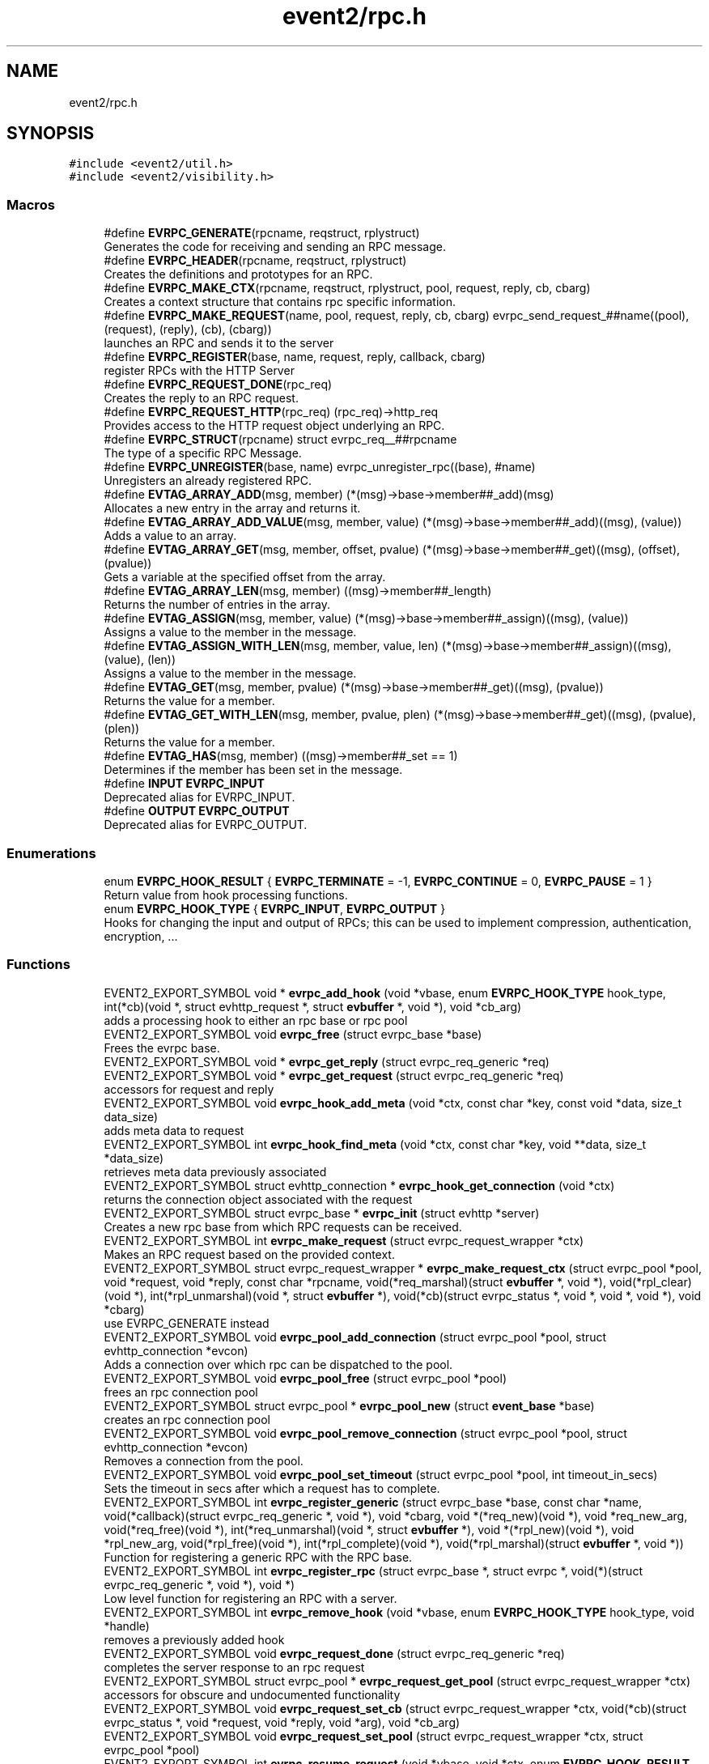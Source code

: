 .TH "event2/rpc.h" 3 "Mon Sep 30 2019" "libevent" \" -*- nroff -*-
.ad l
.nh
.SH NAME
event2/rpc.h
.SH SYNOPSIS
.br
.PP
\fC#include <event2/util\&.h>\fP
.br
\fC#include <event2/visibility\&.h>\fP
.br

.SS "Macros"

.in +1c
.ti -1c
.RI "#define \fBEVRPC_GENERATE\fP(rpcname,  reqstruct,  rplystruct)"
.br
.RI "Generates the code for receiving and sending an RPC message\&. "
.ti -1c
.RI "#define \fBEVRPC_HEADER\fP(rpcname,  reqstruct,  rplystruct)"
.br
.RI "Creates the definitions and prototypes for an RPC\&. "
.ti -1c
.RI "#define \fBEVRPC_MAKE_CTX\fP(rpcname,  reqstruct,  rplystruct,  pool,  request,  reply,  cb,  cbarg)"
.br
.RI "Creates a context structure that contains rpc specific information\&. "
.ti -1c
.RI "#define \fBEVRPC_MAKE_REQUEST\fP(name,  pool,  request,  reply,  cb,  cbarg)   evrpc_send_request_##name((pool), (request), (reply), (cb), (cbarg))"
.br
.RI "launches an RPC and sends it to the server "
.ti -1c
.RI "#define \fBEVRPC_REGISTER\fP(base,  name,  request,  reply,  callback,  cbarg)"
.br
.RI "register RPCs with the HTTP Server "
.ti -1c
.RI "#define \fBEVRPC_REQUEST_DONE\fP(rpc_req)"
.br
.RI "Creates the reply to an RPC request\&. "
.ti -1c
.RI "#define \fBEVRPC_REQUEST_HTTP\fP(rpc_req)   (rpc_req)\->http_req"
.br
.RI "Provides access to the HTTP request object underlying an RPC\&. "
.ti -1c
.RI "#define \fBEVRPC_STRUCT\fP(rpcname)   struct evrpc_req__##rpcname"
.br
.RI "The type of a specific RPC Message\&. "
.ti -1c
.RI "#define \fBEVRPC_UNREGISTER\fP(base,  name)   evrpc_unregister_rpc((base), #name)"
.br
.RI "Unregisters an already registered RPC\&. "
.ti -1c
.RI "#define \fBEVTAG_ARRAY_ADD\fP(msg,  member)   (*(msg)\->base\->member##_add)(msg)"
.br
.RI "Allocates a new entry in the array and returns it\&. "
.ti -1c
.RI "#define \fBEVTAG_ARRAY_ADD_VALUE\fP(msg,  member,  value)   (*(msg)\->base\->member##_add)((msg), (value))"
.br
.RI "Adds a value to an array\&. "
.ti -1c
.RI "#define \fBEVTAG_ARRAY_GET\fP(msg,  member,  offset,  pvalue)   (*(msg)\->base\->member##_get)((msg), (offset), (pvalue))"
.br
.RI "Gets a variable at the specified offset from the array\&. "
.ti -1c
.RI "#define \fBEVTAG_ARRAY_LEN\fP(msg,  member)   ((msg)\->member##_length)"
.br
.RI "Returns the number of entries in the array\&. "
.ti -1c
.RI "#define \fBEVTAG_ASSIGN\fP(msg,  member,  value)   (*(msg)\->base\->member##_assign)((msg), (value))"
.br
.RI "Assigns a value to the member in the message\&. "
.ti -1c
.RI "#define \fBEVTAG_ASSIGN_WITH_LEN\fP(msg,  member,  value,  len)   (*(msg)\->base\->member##_assign)((msg), (value), (len))"
.br
.RI "Assigns a value to the member in the message\&. "
.ti -1c
.RI "#define \fBEVTAG_GET\fP(msg,  member,  pvalue)   (*(msg)\->base\->member##_get)((msg), (pvalue))"
.br
.RI "Returns the value for a member\&. "
.ti -1c
.RI "#define \fBEVTAG_GET_WITH_LEN\fP(msg,  member,  pvalue,  plen)   (*(msg)\->base\->member##_get)((msg), (pvalue), (plen))"
.br
.RI "Returns the value for a member\&. "
.ti -1c
.RI "#define \fBEVTAG_HAS\fP(msg,  member)   ((msg)\->member##_set == 1)"
.br
.RI "Determines if the member has been set in the message\&. "
.ti -1c
.RI "#define \fBINPUT\fP   \fBEVRPC_INPUT\fP"
.br
.RI "Deprecated alias for EVRPC_INPUT\&. "
.ti -1c
.RI "#define \fBOUTPUT\fP   \fBEVRPC_OUTPUT\fP"
.br
.RI "Deprecated alias for EVRPC_OUTPUT\&. "
.in -1c
.SS "Enumerations"

.in +1c
.ti -1c
.RI "enum \fBEVRPC_HOOK_RESULT\fP { \fBEVRPC_TERMINATE\fP = -1, \fBEVRPC_CONTINUE\fP = 0, \fBEVRPC_PAUSE\fP = 1 }"
.br
.RI "Return value from hook processing functions\&. "
.ti -1c
.RI "enum \fBEVRPC_HOOK_TYPE\fP { \fBEVRPC_INPUT\fP, \fBEVRPC_OUTPUT\fP }"
.br
.RI "Hooks for changing the input and output of RPCs; this can be used to implement compression, authentication, encryption, \&.\&.\&. "
.in -1c
.SS "Functions"

.in +1c
.ti -1c
.RI "EVENT2_EXPORT_SYMBOL void * \fBevrpc_add_hook\fP (void *vbase, enum \fBEVRPC_HOOK_TYPE\fP hook_type, int(*cb)(void *, struct evhttp_request *, struct \fBevbuffer\fP *, void *), void *cb_arg)"
.br
.RI "adds a processing hook to either an rpc base or rpc pool "
.ti -1c
.RI "EVENT2_EXPORT_SYMBOL void \fBevrpc_free\fP (struct evrpc_base *base)"
.br
.RI "Frees the evrpc base\&. "
.ti -1c
.RI "EVENT2_EXPORT_SYMBOL void * \fBevrpc_get_reply\fP (struct evrpc_req_generic *req)"
.br
.ti -1c
.RI "EVENT2_EXPORT_SYMBOL void * \fBevrpc_get_request\fP (struct evrpc_req_generic *req)"
.br
.RI "accessors for request and reply "
.ti -1c
.RI "EVENT2_EXPORT_SYMBOL void \fBevrpc_hook_add_meta\fP (void *ctx, const char *key, const void *data, size_t data_size)"
.br
.RI "adds meta data to request "
.ti -1c
.RI "EVENT2_EXPORT_SYMBOL int \fBevrpc_hook_find_meta\fP (void *ctx, const char *key, void **data, size_t *data_size)"
.br
.RI "retrieves meta data previously associated "
.ti -1c
.RI "EVENT2_EXPORT_SYMBOL struct evhttp_connection * \fBevrpc_hook_get_connection\fP (void *ctx)"
.br
.RI "returns the connection object associated with the request "
.ti -1c
.RI "EVENT2_EXPORT_SYMBOL struct evrpc_base * \fBevrpc_init\fP (struct evhttp *server)"
.br
.RI "Creates a new rpc base from which RPC requests can be received\&. "
.ti -1c
.RI "EVENT2_EXPORT_SYMBOL int \fBevrpc_make_request\fP (struct evrpc_request_wrapper *ctx)"
.br
.RI "Makes an RPC request based on the provided context\&. "
.ti -1c
.RI "EVENT2_EXPORT_SYMBOL struct evrpc_request_wrapper * \fBevrpc_make_request_ctx\fP (struct evrpc_pool *pool, void *request, void *reply, const char *rpcname, void(*req_marshal)(struct \fBevbuffer\fP *, void *), void(*rpl_clear)(void *), int(*rpl_unmarshal)(void *, struct \fBevbuffer\fP *), void(*cb)(struct evrpc_status *, void *, void *, void *), void *cbarg)"
.br
.RI "use EVRPC_GENERATE instead "
.ti -1c
.RI "EVENT2_EXPORT_SYMBOL void \fBevrpc_pool_add_connection\fP (struct evrpc_pool *pool, struct evhttp_connection *evcon)"
.br
.RI "Adds a connection over which rpc can be dispatched to the pool\&. "
.ti -1c
.RI "EVENT2_EXPORT_SYMBOL void \fBevrpc_pool_free\fP (struct evrpc_pool *pool)"
.br
.RI "frees an rpc connection pool "
.ti -1c
.RI "EVENT2_EXPORT_SYMBOL struct evrpc_pool * \fBevrpc_pool_new\fP (struct \fBevent_base\fP *base)"
.br
.RI "creates an rpc connection pool "
.ti -1c
.RI "EVENT2_EXPORT_SYMBOL void \fBevrpc_pool_remove_connection\fP (struct evrpc_pool *pool, struct evhttp_connection *evcon)"
.br
.RI "Removes a connection from the pool\&. "
.ti -1c
.RI "EVENT2_EXPORT_SYMBOL void \fBevrpc_pool_set_timeout\fP (struct evrpc_pool *pool, int timeout_in_secs)"
.br
.RI "Sets the timeout in secs after which a request has to complete\&. "
.ti -1c
.RI "EVENT2_EXPORT_SYMBOL int \fBevrpc_register_generic\fP (struct evrpc_base *base, const char *name, void(*callback)(struct evrpc_req_generic *, void *), void *cbarg, void *(*req_new)(void *), void *req_new_arg, void(*req_free)(void *), int(*req_unmarshal)(void *, struct \fBevbuffer\fP *), void *(*rpl_new)(void *), void *rpl_new_arg, void(*rpl_free)(void *), int(*rpl_complete)(void *), void(*rpl_marshal)(struct \fBevbuffer\fP *, void *))"
.br
.RI "Function for registering a generic RPC with the RPC base\&. "
.ti -1c
.RI "EVENT2_EXPORT_SYMBOL int \fBevrpc_register_rpc\fP (struct evrpc_base *, struct evrpc *, void(*)(struct evrpc_req_generic *, void *), void *)"
.br
.RI "Low level function for registering an RPC with a server\&. "
.ti -1c
.RI "EVENT2_EXPORT_SYMBOL int \fBevrpc_remove_hook\fP (void *vbase, enum \fBEVRPC_HOOK_TYPE\fP hook_type, void *handle)"
.br
.RI "removes a previously added hook "
.ti -1c
.RI "EVENT2_EXPORT_SYMBOL void \fBevrpc_request_done\fP (struct evrpc_req_generic *req)"
.br
.RI "completes the server response to an rpc request "
.ti -1c
.RI "EVENT2_EXPORT_SYMBOL struct evrpc_pool * \fBevrpc_request_get_pool\fP (struct evrpc_request_wrapper *ctx)"
.br
.RI "accessors for obscure and undocumented functionality "
.ti -1c
.RI "EVENT2_EXPORT_SYMBOL void \fBevrpc_request_set_cb\fP (struct evrpc_request_wrapper *ctx, void(*cb)(struct evrpc_status *, void *request, void *reply, void *arg), void *cb_arg)"
.br
.ti -1c
.RI "EVENT2_EXPORT_SYMBOL void \fBevrpc_request_set_pool\fP (struct evrpc_request_wrapper *ctx, struct evrpc_pool *pool)"
.br
.ti -1c
.RI "EVENT2_EXPORT_SYMBOL int \fBevrpc_resume_request\fP (void *vbase, void *ctx, enum \fBEVRPC_HOOK_RESULT\fP res)"
.br
.RI "resume a paused request "
.ti -1c
.RI "EVENT2_EXPORT_SYMBOL int \fBevrpc_send_request_generic\fP (struct evrpc_pool *pool, void *request, void *reply, void(*cb)(struct evrpc_status *, void *, void *, void *), void *cb_arg, const char *rpcname, void(*req_marshal)(struct \fBevbuffer\fP *, void *), void(*rpl_clear)(void *), int(*rpl_unmarshal)(void *, struct \fBevbuffer\fP *))"
.br
.RI "Function for sending a generic RPC request\&. "
.ti -1c
.RI "EVENT2_EXPORT_SYMBOL int \fBevrpc_unregister_rpc\fP (struct evrpc_base *base, const char *name)"
.br
.in -1c
.SH "Detailed Description"
.PP 
This header files provides basic support for an RPC server and client\&.
.PP
To support RPCs in a server, every supported RPC command needs to be defined and registered\&.
.PP
\fBEVRPC_HEADER(SendCommand, Request, Reply)\fP;
.PP
SendCommand is the name of the RPC command\&. Request is the name of a structure generated by event_rpcgen\&.py\&. It contains all parameters relating to the SendCommand RPC\&. The server needs to fill in the Reply structure\&. Reply is the name of a structure generated by event_rpcgen\&.py\&. It contains the answer to the RPC\&.
.PP
To register an RPC with an HTTP server, you need to first create an RPC base with:
.PP
struct evrpc_base *base = evrpc_init(http);
.PP
A specific RPC can then be registered with
.PP
\fBEVRPC_REGISTER(base, SendCommand, Request, Reply,  FunctionCB, arg)\fP;
.PP
when the server receives an appropriately formatted RPC, the user callback is invoked\&. The callback needs to fill in the reply structure\&.
.PP
void FunctionCB(EVRPC_STRUCT(SendCommand)* rpc, void *arg);
.PP
To send the reply, call \fBEVRPC_REQUEST_DONE(rpc)\fP;
.PP
See the regression test for an example\&. 
.SH "Macro Definition Documentation"
.PP 
.SS "#define EVRPC_GENERATE(rpcname, reqstruct, rplystruct)"
\fBValue:\fP
.PP
.nf
int evrpc_send_request_##rpcname(struct evrpc_pool *pool,   \
        struct reqstruct *request, struct rplystruct *reply,    \
        void (*cb)(struct evrpc_status *,               \
        struct reqstruct *, struct rplystruct *, void *cbarg),  \
        void *cbarg) {                      \
    return evrpc_send_request_generic(pool, request, reply, \
        (void (*)(struct evrpc_status *, void *, void *, void *))cb, \
        cbarg,                          \
        #rpcname,                           \
        (void (*)(struct evbuffer *, void *))reqstruct##_marshal,   \
        (void (*)(void *))rplystruct##_clear,           \
        (int (*)(void *, struct evbuffer *))rplystruct##_unmarshal); \
}
.fi
.PP
Generates the code for receiving and sending an RPC message\&. EVRPC_GENERATE is used to create the code corresponding to sending and receiving a particular RPC message
.PP
\fBParameters\fP
.RS 4
\fIrpcname\fP the name of the RPC 
.br
\fIreqstruct\fP the name of the RPC request structure 
.br
\fIreplystruct\fP the name of the RPC reply structure 
.RE
.PP
\fBSee also\fP
.RS 4
\fBEVRPC_HEADER()\fP 
.RE
.PP

.SS "#define EVRPC_HEADER(rpcname, reqstruct, rplystruct)"
\fBValue:\fP
.PP
.nf
EVRPC_STRUCT(rpcname) { \
    struct evrpc_hook_meta *hook_meta; \
    struct reqstruct* request; \
    struct rplystruct* reply; \
    struct evrpc* rpc; \
    struct evhttp_request* http_req; \
    struct evbuffer* rpc_data; \
};                                   \
EVENT2_EXPORT_SYMBOL \
int evrpc_send_request_##rpcname(struct evrpc_pool *, \
    struct reqstruct *, struct rplystruct *, \
    void (*)(struct evrpc_status *, \
    struct reqstruct *, struct rplystruct *, void *cbarg),  \
    void *);
.fi
.PP
Creates the definitions and prototypes for an RPC\&. You need to use EVRPC_HEADER to create structures and function prototypes needed by the server and client implementation\&. The structures have to be defined in an \&.rpc file and converted to source code via event_rpcgen\&.py
.PP
\fBParameters\fP
.RS 4
\fIrpcname\fP the name of the RPC 
.br
\fIreqstruct\fP the name of the RPC request structure 
.br
\fIreplystruct\fP the name of the RPC reply structure 
.RE
.PP
\fBSee also\fP
.RS 4
\fBEVRPC_GENERATE()\fP 
.RE
.PP

.SS "#define EVRPC_MAKE_CTX(rpcname, reqstruct, rplystruct, pool, request, reply, cb, cbarg)"
\fBValue:\fP
.PP
.nf
evrpc_make_request_ctx(pool, request, reply,         \
        #rpcname,                           \
        (void (*)(struct evbuffer *, void *))reqstruct##_marshal,   \
        (void (*)(void *))rplystruct##_clear,           \
        (int (*)(void *, struct evbuffer *))rplystruct##_unmarshal, \
        (void (*)(struct evrpc_status *, void *, void *, void *))cb, \
        cbarg)
.fi
.PP
Creates a context structure that contains rpc specific information\&. EVRPC_MAKE_CTX is used to populate a RPC specific context that contains information about marshaling the RPC data types\&.
.PP
\fBParameters\fP
.RS 4
\fIrpcname\fP the name of the RPC 
.br
\fIreqstruct\fP the name of the RPC request structure 
.br
\fIreplystruct\fP the name of the RPC reply structure 
.br
\fIpool\fP the evrpc_pool over which to make the request 
.br
\fIrequest\fP a pointer to the RPC request structure object 
.br
\fIreply\fP a pointer to the RPC reply structure object 
.br
\fIcb\fP the callback function to call when the RPC has completed 
.br
\fIcbarg\fP the argument to supply to the callback 
.RE
.PP

.SS "#define EVRPC_MAKE_REQUEST(name, pool, request, reply, cb, cbarg)   evrpc_send_request_##name((pool), (request), (reply), (cb), (cbarg))"

.PP
launches an RPC and sends it to the server \fBEVRPC_MAKE_REQUEST()\fP is used by the client to send an RPC to the server\&.
.PP
\fBParameters\fP
.RS 4
\fIname\fP the name of the RPC 
.br
\fIpool\fP the evrpc_pool that contains the connection objects over which the request should be sent\&. 
.br
\fIrequest\fP a pointer to the RPC request structure - it contains the data to be sent to the server\&. 
.br
\fIreply\fP a pointer to the RPC reply structure\&. It is going to be filled if the request was answered successfully 
.br
\fIcb\fP the callback to invoke when the RPC request has been answered 
.br
\fIcbarg\fP an additional argument to be passed to the client 
.RE
.PP
\fBReturns\fP
.RS 4
0 on success, -1 on failure 
.RE
.PP

.SS "#define EVRPC_REGISTER(base, name, request, reply, callback, cbarg)"
\fBValue:\fP
.PP
.nf
evrpc_register_generic(base, #name,             \
        (void (*)(struct evrpc_req_generic *, void *))callback, cbarg, \
        (void *(*)(void *))request##_new_with_arg, NULL,        \
        (void (*)(void *))request##_free,               \
        (int (*)(void *, struct evbuffer *))request##_unmarshal,    \
        (void *(*)(void *))reply##_new_with_arg, NULL,      \
        (void (*)(void *))reply##_free, \
        (int (*)(void *))reply##_complete, \
        (void (*)(struct evbuffer *, void *))reply##_marshal)
.fi
.PP
register RPCs with the HTTP Server registers a new RPC with the HTTP server, each RPC needs to have a unique name under which it can be identified\&.
.PP
\fBParameters\fP
.RS 4
\fIbase\fP the evrpc_base structure in which the RPC should be registered\&. 
.br
\fIname\fP the name of the RPC 
.br
\fIrequest\fP the name of the RPC request structure 
.br
\fIreply\fP the name of the RPC reply structure 
.br
\fIcallback\fP the callback that should be invoked when the RPC is received\&. The callback has the following prototype void (\fIcallback)(\fBEVRPC_STRUCT(Message)\fP\fP rpc, void *arg) 
.br
\fIcbarg\fP an additional parameter that can be passed to the callback\&. The parameter can be used to carry around state\&. 
.RE
.PP

.SS "#define EVRPC_REQUEST_DONE(rpc_req)"
\fBValue:\fP
.PP
.nf
do { \
  struct evrpc_req_generic *req_ = (struct evrpc_req_generic *)(rpc_req); \
  evrpc_request_done(req_);                 \
} while (0)
.fi
.PP
Creates the reply to an RPC request\&. EVRPC_REQUEST_DONE is used to answer a request; the reply is expected to have been filled in\&. The request and reply pointers become invalid after this call has finished\&.
.PP
\fBParameters\fP
.RS 4
\fIrpc_req\fP the rpc request structure provided to the server callback 
.RE
.PP

.SS "#define EVRPC_REQUEST_HTTP(rpc_req)   (rpc_req)\->http_req"

.PP
Provides access to the HTTP request object underlying an RPC\&. Access to the underlying http object; can be used to look at headers or for getting the remote ip address
.PP
\fBParameters\fP
.RS 4
\fIrpc_req\fP the rpc request structure provided to the server callback 
.RE
.PP
\fBReturns\fP
.RS 4
an struct evhttp_request object that can be inspected for HTTP headers or sender information\&. 
.RE
.PP

.SS "#define EVRPC_STRUCT(rpcname)   struct evrpc_req__##rpcname"

.PP
The type of a specific RPC Message\&. 
.PP
\fBParameters\fP
.RS 4
\fIrpcname\fP the name of the RPC message 
.RE
.PP

.SS "#define EVRPC_UNREGISTER(base, name)   evrpc_unregister_rpc((base), #name)"

.PP
Unregisters an already registered RPC\&. 
.PP
\fBParameters\fP
.RS 4
\fIbase\fP the evrpc_base object from which to unregister an RPC 
.br
\fIname\fP the name of the rpc to unregister 
.RE
.PP
\fBReturns\fP
.RS 4
-1 on error or 0 when successful\&. 
.RE
.PP
\fBSee also\fP
.RS 4
\fBEVRPC_REGISTER()\fP 
.RE
.PP

.SS "#define EVTAG_ASSIGN(msg, member, value)   (*(msg)\->base\->member##_assign)((msg), (value))"

.PP
Assigns a value to the member in the message\&. 
.PP
\fBParameters\fP
.RS 4
\fImsg\fP the message to which to assign a value 
.br
\fImember\fP the name of the member variable 
.br
\fIvalue\fP the value to assign 
.RE
.PP

.SS "#define EVTAG_ASSIGN_WITH_LEN(msg, member, value, len)   (*(msg)\->base\->member##_assign)((msg), (value), (len))"

.PP
Assigns a value to the member in the message\&. 
.PP
\fBParameters\fP
.RS 4
\fImsg\fP the message to which to assign a value 
.br
\fImember\fP the name of the member variable 
.br
\fIvalue\fP the value to assign 
.br
\fIlen\fP the length of the value 
.RE
.PP

.SS "#define EVTAG_GET(msg, member, pvalue)   (*(msg)\->base\->member##_get)((msg), (pvalue))"

.PP
Returns the value for a member\&. 
.PP
\fBParameters\fP
.RS 4
\fImsg\fP the message from which to get the value 
.br
\fImember\fP the name of the member variable 
.br
\fIpvalue\fP a pointer to the variable to hold the value 
.RE
.PP
\fBReturns\fP
.RS 4
0 on success, -1 otherwise\&. 
.RE
.PP

.SS "#define EVTAG_GET_WITH_LEN(msg, member, pvalue, plen)   (*(msg)\->base\->member##_get)((msg), (pvalue), (plen))"

.PP
Returns the value for a member\&. 
.PP
\fBParameters\fP
.RS 4
\fImsg\fP the message from which to get the value 
.br
\fImember\fP the name of the member variable 
.br
\fIpvalue\fP a pointer to the variable to hold the value 
.br
\fIplen\fP a pointer to the length of the value 
.RE
.PP
\fBReturns\fP
.RS 4
0 on success, -1 otherwise\&. 
.RE
.PP

.SS "#define EVTAG_HAS(msg, member)   ((msg)\->member##_set == 1)"

.PP
Determines if the member has been set in the message\&. 
.PP
\fBParameters\fP
.RS 4
\fImsg\fP the message to inspect 
.br
\fImember\fP the member variable to test for presences 
.RE
.PP
\fBReturns\fP
.RS 4
1 if it's present or 0 otherwise\&. 
.RE
.PP

.SS "#define INPUT   \fBEVRPC_INPUT\fP"

.PP
Deprecated alias for EVRPC_INPUT\&. Not available on windows, where it conflicts with platform headers\&. 
.SS "#define OUTPUT   \fBEVRPC_OUTPUT\fP"

.PP
Deprecated alias for EVRPC_OUTPUT\&. Not available on windows, where it conflicts with platform headers\&. 
.SH "Enumeration Type Documentation"
.PP 
.SS "enum \fBEVRPC_HOOK_RESULT\fP"

.PP
Return value from hook processing functions\&. 
.PP
\fBEnumerator\fP
.in +1c
.TP
\fB\fIEVRPC_TERMINATE \fP\fP
indicates the rpc should be terminated 
.TP
\fB\fIEVRPC_CONTINUE \fP\fP
continue processing the rpc 
.TP
\fB\fIEVRPC_PAUSE \fP\fP
pause processing request until resumed 
.SS "enum \fBEVRPC_HOOK_TYPE\fP"

.PP
Hooks for changing the input and output of RPCs; this can be used to implement compression, authentication, encryption, \&.\&.\&. 
.PP
\fBEnumerator\fP
.in +1c
.TP
\fB\fIEVRPC_INPUT \fP\fP
apply the function to an input hook 
.TP
\fB\fIEVRPC_OUTPUT \fP\fP
apply the function to an output hook 
.SH "Function Documentation"
.PP 
.SS "EVENT2_EXPORT_SYMBOL void* evrpc_add_hook (void * vbase, enum \fBEVRPC_HOOK_TYPE\fP hook_type, int(*)(void *, struct evhttp_request *, struct \fBevbuffer\fP *, void *) cb, void * cb_arg)"

.PP
adds a processing hook to either an rpc base or rpc pool If a hook returns TERMINATE, the processing is aborted\&. On CONTINUE, the request is immediately processed after the hook returns\&. If the hook returns PAUSE, request processing stops until \fBevrpc_resume_request()\fP has been called\&.
.PP
The add functions return handles that can be used for removing hooks\&.
.PP
\fBParameters\fP
.RS 4
\fIvbase\fP a pointer to either struct evrpc_base or struct evrpc_pool 
.br
\fIhook_type\fP either INPUT or OUTPUT 
.br
\fIcb\fP the callback to call when the hook is activated 
.br
\fIcb_arg\fP an additional argument for the callback 
.RE
.PP
\fBReturns\fP
.RS 4
a handle to the hook so it can be removed later 
.RE
.PP
\fBSee also\fP
.RS 4
\fBevrpc_remove_hook()\fP 
.RE
.PP

.SS "EVENT2_EXPORT_SYMBOL void evrpc_free (struct evrpc_base * base)"

.PP
Frees the evrpc base\&. For now, you are responsible for making sure that no rpcs are ongoing\&.
.PP
\fBParameters\fP
.RS 4
\fIbase\fP the evrpc_base object to be freed 
.RE
.PP
\fBSee also\fP
.RS 4
\fBevrpc_init\fP 
.RE
.PP

.SS "EVENT2_EXPORT_SYMBOL void evrpc_hook_add_meta (void * ctx, const char * key, const void * data, size_t data_size)"

.PP
adds meta data to request \fBevrpc_hook_add_meta()\fP allows hooks to add meta data to a request\&. for a client request, the meta data can be inserted by an outgoing request hook and retrieved by the incoming request hook\&.
.PP
\fBParameters\fP
.RS 4
\fIctx\fP the context provided to the hook call 
.br
\fIkey\fP a NUL-terminated c-string 
.br
\fIdata\fP the data to be associated with the key 
.br
\fIdata_size\fP the size of the data 
.RE
.PP

.SS "EVENT2_EXPORT_SYMBOL int evrpc_hook_find_meta (void * ctx, const char * key, void ** data, size_t * data_size)"

.PP
retrieves meta data previously associated \fBevrpc_hook_find_meta()\fP can be used to retrieve meta data associated to a request by a previous hook\&. 
.PP
\fBParameters\fP
.RS 4
\fIctx\fP the context provided to the hook call 
.br
\fIkey\fP a NUL-terminated c-string 
.br
\fIdata\fP pointer to a data pointer that will contain the retrieved data 
.br
\fIdata_size\fP pointer to the size of the data 
.RE
.PP
\fBReturns\fP
.RS 4
0 on success or -1 on failure 
.RE
.PP

.SS "EVENT2_EXPORT_SYMBOL struct evhttp_connection* evrpc_hook_get_connection (void * ctx)"

.PP
returns the connection object associated with the request 
.PP
\fBParameters\fP
.RS 4
\fIctx\fP the context provided to the hook call 
.RE
.PP
\fBReturns\fP
.RS 4
a pointer to the evhttp_connection object or NULL if an error occurred 
.RE
.PP

.SS "EVENT2_EXPORT_SYMBOL struct evrpc_base* evrpc_init (struct evhttp * server)"

.PP
Creates a new rpc base from which RPC requests can be received\&. 
.PP
\fBParameters\fP
.RS 4
\fIserver\fP a pointer to an existing HTTP server 
.RE
.PP
\fBReturns\fP
.RS 4
a newly allocated evrpc_base struct or NULL if an error occurred 
.RE
.PP
\fBSee also\fP
.RS 4
\fBevrpc_free()\fP 
.RE
.PP

.SS "EVENT2_EXPORT_SYMBOL int evrpc_make_request (struct evrpc_request_wrapper * ctx)"

.PP
Makes an RPC request based on the provided context\&. This is a low-level function and should not be used directly unless a custom context object is provided\&. Use \fBEVRPC_MAKE_REQUEST()\fP instead\&.
.PP
\fBParameters\fP
.RS 4
\fIctx\fP a context from \fBEVRPC_MAKE_CTX()\fP 
.RE
.PP
\fBReturns\fP
.RS 4
0 on success, -1 otherwise\&. 
.RE
.PP
\fBSee also\fP
.RS 4
\fBEVRPC_MAKE_REQUEST()\fP, \fBEVRPC_MAKE_CTX()\fP 
.RE
.PP

.SS "EVENT2_EXPORT_SYMBOL void evrpc_pool_add_connection (struct evrpc_pool * pool, struct evhttp_connection * evcon)"

.PP
Adds a connection over which rpc can be dispatched to the pool\&. The connection object must have been newly created\&.
.PP
\fBParameters\fP
.RS 4
\fIpool\fP the pool to which to add the connection 
.br
\fIevcon\fP the connection to add to the pool\&. 
.RE
.PP

.SS "EVENT2_EXPORT_SYMBOL void evrpc_pool_free (struct evrpc_pool * pool)"

.PP
frees an rpc connection pool 
.PP
\fBParameters\fP
.RS 4
\fIpool\fP a pointer to an evrpc_pool allocated via \fBevrpc_pool_new()\fP 
.RE
.PP
\fBSee also\fP
.RS 4
\fBevrpc_pool_new()\fP 
.RE
.PP

.SS "EVENT2_EXPORT_SYMBOL struct evrpc_pool* evrpc_pool_new (struct \fBevent_base\fP * base)"

.PP
creates an rpc connection pool a pool has a number of connections associated with it\&. rpc requests are always made via a pool\&.
.PP
\fBParameters\fP
.RS 4
\fIbase\fP a pointer to an struct event_based object; can be left NULL in singled-threaded applications 
.RE
.PP
\fBReturns\fP
.RS 4
a newly allocated struct evrpc_pool object or NULL if an error occurred 
.RE
.PP
\fBSee also\fP
.RS 4
\fBevrpc_pool_free()\fP 
.RE
.PP

.SS "EVENT2_EXPORT_SYMBOL void evrpc_pool_remove_connection (struct evrpc_pool * pool, struct evhttp_connection * evcon)"

.PP
Removes a connection from the pool\&. The connection object must have been newly created\&.
.PP
\fBParameters\fP
.RS 4
\fIpool\fP the pool from which to remove the connection 
.br
\fIevcon\fP the connection to remove from the pool\&. 
.RE
.PP

.SS "EVENT2_EXPORT_SYMBOL void evrpc_pool_set_timeout (struct evrpc_pool * pool, int timeout_in_secs)"

.PP
Sets the timeout in secs after which a request has to complete\&. The RPC is completely aborted if it does not complete by then\&. Setting the timeout to 0 means that it never timeouts and can be used to implement callback type RPCs\&.
.PP
Any connection already in the pool will be updated with the new timeout\&. Connections added to the pool after set_timeout has be called receive the pool timeout only if no timeout has been set for the connection itself\&.
.PP
\fBParameters\fP
.RS 4
\fIpool\fP a pointer to a struct evrpc_pool object 
.br
\fItimeout_in_secs\fP the number of seconds after which a request should timeout and a failure be returned to the callback\&. 
.RE
.PP

.SS "EVENT2_EXPORT_SYMBOL int evrpc_register_generic (struct evrpc_base * base, const char * name, void(*)(struct evrpc_req_generic *, void *) callback, void * cbarg, void *(*)(void *) req_new, void * req_new_arg, void(*)(void *) req_free, int(*)(void *, struct \fBevbuffer\fP *) req_unmarshal, void *(*)(void *) rpl_new, void * rpl_new_arg, void(*)(void *) rpl_free, int(*)(void *) rpl_complete, void(*)(struct \fBevbuffer\fP *, void *) rpl_marshal)"

.PP
Function for registering a generic RPC with the RPC base\&. Do not call this function directly, use \fBEVRPC_REGISTER()\fP instead\&.
.PP
\fBSee also\fP
.RS 4
\fBEVRPC_REGISTER()\fP 
.RE
.PP

.SS "EVENT2_EXPORT_SYMBOL int evrpc_register_rpc (struct evrpc_base *, struct evrpc *, void(*)(struct evrpc_req_generic *, void *), void *)"

.PP
Low level function for registering an RPC with a server\&. Use \fBEVRPC_REGISTER()\fP instead\&.
.PP
\fBSee also\fP
.RS 4
\fBEVRPC_REGISTER()\fP 
.RE
.PP

.SS "EVENT2_EXPORT_SYMBOL int evrpc_remove_hook (void * vbase, enum \fBEVRPC_HOOK_TYPE\fP hook_type, void * handle)"

.PP
removes a previously added hook 
.PP
\fBParameters\fP
.RS 4
\fIvbase\fP a pointer to either struct evrpc_base or struct evrpc_pool 
.br
\fIhook_type\fP either INPUT or OUTPUT 
.br
\fIhandle\fP a handle returned by \fBevrpc_add_hook()\fP 
.RE
.PP
\fBReturns\fP
.RS 4
1 on success or 0 on failure 
.RE
.PP
\fBSee also\fP
.RS 4
\fBevrpc_add_hook()\fP 
.RE
.PP

.SS "EVENT2_EXPORT_SYMBOL int evrpc_resume_request (void * vbase, void * ctx, enum \fBEVRPC_HOOK_RESULT\fP res)"

.PP
resume a paused request 
.PP
\fBParameters\fP
.RS 4
\fIvbase\fP a pointer to either struct evrpc_base or struct evrpc_pool 
.br
\fIctx\fP the context pointer provided to the original hook call 
.RE
.PP

.SS "EVENT2_EXPORT_SYMBOL int evrpc_send_request_generic (struct evrpc_pool * pool, void * request, void * reply, void(*)(struct evrpc_status *, void *, void *, void *) cb, void * cb_arg, const char * rpcname, void(*)(struct \fBevbuffer\fP *, void *) req_marshal, void(*)(void *) rpl_clear, int(*)(void *, struct \fBevbuffer\fP *) rpl_unmarshal)"

.PP
Function for sending a generic RPC request\&. Do not call this function directly, use \fBEVRPC_MAKE_REQUEST()\fP instead\&.
.PP
\fBSee also\fP
.RS 4
\fBEVRPC_MAKE_REQUEST()\fP 
.RE
.PP

.SH "Author"
.PP 
Generated automatically by Doxygen for libevent from the source code\&.
